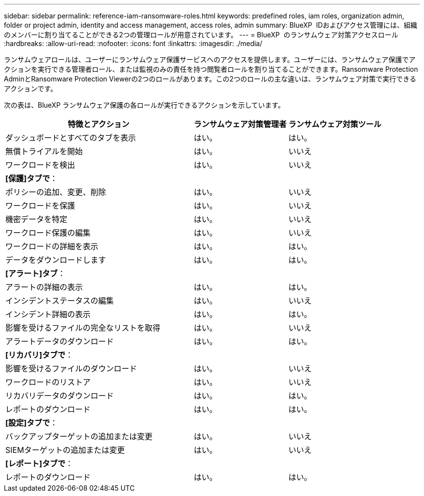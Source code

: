 ---
sidebar: sidebar 
permalink: reference-iam-ransomware-roles.html 
keywords: predefined roles, iam roles, organization admin, folder or project admin, identity and access management, access roles, admin 
summary: BlueXP  IDおよびアクセス管理には、組織のメンバーに割り当てることができる2つの管理ロールが用意されています。 
---
= BlueXP  のランサムウェア対策アクセスロール
:hardbreaks:
:allow-uri-read: 
:nofooter: 
:icons: font
:linkattrs: 
:imagesdir: ./media/


[role="lead"]
ランサムウェアロールは、ユーザーにランサムウェア保護サービスへのアクセスを提供します。ユーザーには、ランサムウェア保護でアクションを実行できる管理者ロール、または監視のみの責任を持つ閲覧者ロールを割り当てることができます。Ransomware Protection AdminとRansomware Protection Viewerの2つのロールがあります。この2つのロールの主な違いは、ランサムウェア対策で実行できるアクションです。

次の表は、BlueXP ランサムウェア保護の各ロールが実行できるアクションを示しています。

[cols="40,20a,20a"]
|===
| 特徴とアクション | ランサムウェア対策管理者 | ランサムウェア対策ツール 


| ダッシュボードとすべてのタブを表示  a| 
はい。
 a| 
はい。



| 無償トライアルを開始  a| 
はい。
 a| 
いいえ



| ワークロードを検出  a| 
はい。
 a| 
いいえ



3+| *[保護]タブで*： 


| ポリシーの追加、変更、削除  a| 
はい。
 a| 
いいえ



| ワークロードを保護  a| 
はい。
 a| 
いいえ



| 機密データを特定  a| 
はい。
 a| 
いいえ



| ワークロード保護の編集  a| 
はい。
 a| 
いいえ



| ワークロードの詳細を表示  a| 
はい。
 a| 
はい。



| データをダウンロードします  a| 
はい。
 a| 
はい。



3+| *[アラート]タブ*： 


| アラートの詳細の表示  a| 
はい。
 a| 
はい。



| インシデントステータスの編集  a| 
はい。
 a| 
いいえ



| インシデント詳細の表示  a| 
はい。
 a| 
はい。



| 影響を受けるファイルの完全なリストを取得  a| 
はい。
 a| 
いいえ



| アラートデータのダウンロード  a| 
はい。
 a| 
はい。



3+| *[リカバリ]タブで*： 


| 影響を受けるファイルのダウンロード  a| 
はい。
 a| 
いいえ



| ワークロードのリストア  a| 
はい。
 a| 
いいえ



| リカバリデータのダウンロード  a| 
はい。
 a| 
はい。



| レポートのダウンロード  a| 
はい。
 a| 
はい。



3+| *[設定]タブで*： 


| バックアップターゲットの追加または変更  a| 
はい。
 a| 
いいえ



| SIEMターゲットの追加または変更  a| 
はい。
 a| 
いいえ



3+| *[レポート]タブで*： 


| レポートのダウンロード  a| 
はい。
 a| 
はい。

|===